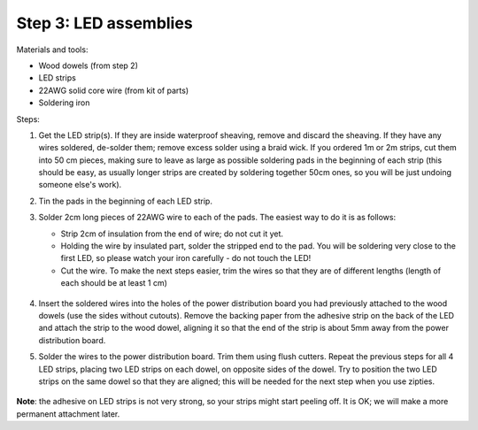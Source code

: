 Step 3: LED assemblies
==============

Materials and tools:

* Wood dowels (from step 2)

* LED strips

* 22AWG solid core wire (from kit of parts)

* Soldering iron

Steps:

1. Get the LED strip(s). If they are inside waterproof sheaving, remove and
   discard the sheaving. If they have any wires soldered, de-solder them; remove
   excess solder using a braid wick. If you ordered 1m or 2m strips, cut them into
   50 cm pieces, making sure to leave as large as possible soldering pads in the
   beginning of each strip (this should be easy, as usually longer strips are
   created by soldering together 50cm ones, so you will be just undoing someone
   else's work).

2. Tin the pads in the beginning of each LED strip.

3. Solder 2cm long pieces of 22AWG wire to each of the pads. The easiest way to
   do it is as follows:

   * Strip 2cm of insulation from the end of wire; do not cut it yet.

   * Holding the wire by insulated part, solder the stripped end to the pad.
     You will be soldering very close to the first LED, so please watch your
     iron carefully - do not touch the LED!

   * Cut the wire. To make the next steps easier, trim the wires so that they
     are of different lengths (length of each should be at least 1 cm)

    .. figure:: images/led-1.jpg
       :alt: Soldering wire to LED strip
       :width: 80%

    .. figure:: images/led-2.jpg
       :alt: Soldering wire to LED strip
       :width: 80%

4.  Insert the soldered wires into the holes of the power distribution board you
    had previously attached to the wood dowels (use the sides without cutouts).
    Remove the backing paper from the adhesive strip on the back of the LED and
    attach the strip to the wood dowel, aligning it so that the
    end of the strip is about 5mm away from the power distribution board.

5.  Solder the wires to the power distribution board. Trim them using flush cutters.
    Repeat the previous steps for all 4 LED strips, placing two LED strips on
    each dowel, on opposite sides of the dowel. Try to position the two LED
    strips on the same dowel so that they are aligned; this will be needed for
    the next step when you use zipties.

   .. figure:: images/led-3.jpg
      :alt: Soldering wire to LED strip
      :width: 80%

   .. figure:: images/led-4.jpg
      :alt: Soldering wire to LED strip
      :width: 80%


**Note**: the adhesive on LED strips is not very strong, so your strips might
start peeling off. It is OK; we will make a more permanent attachment later.
